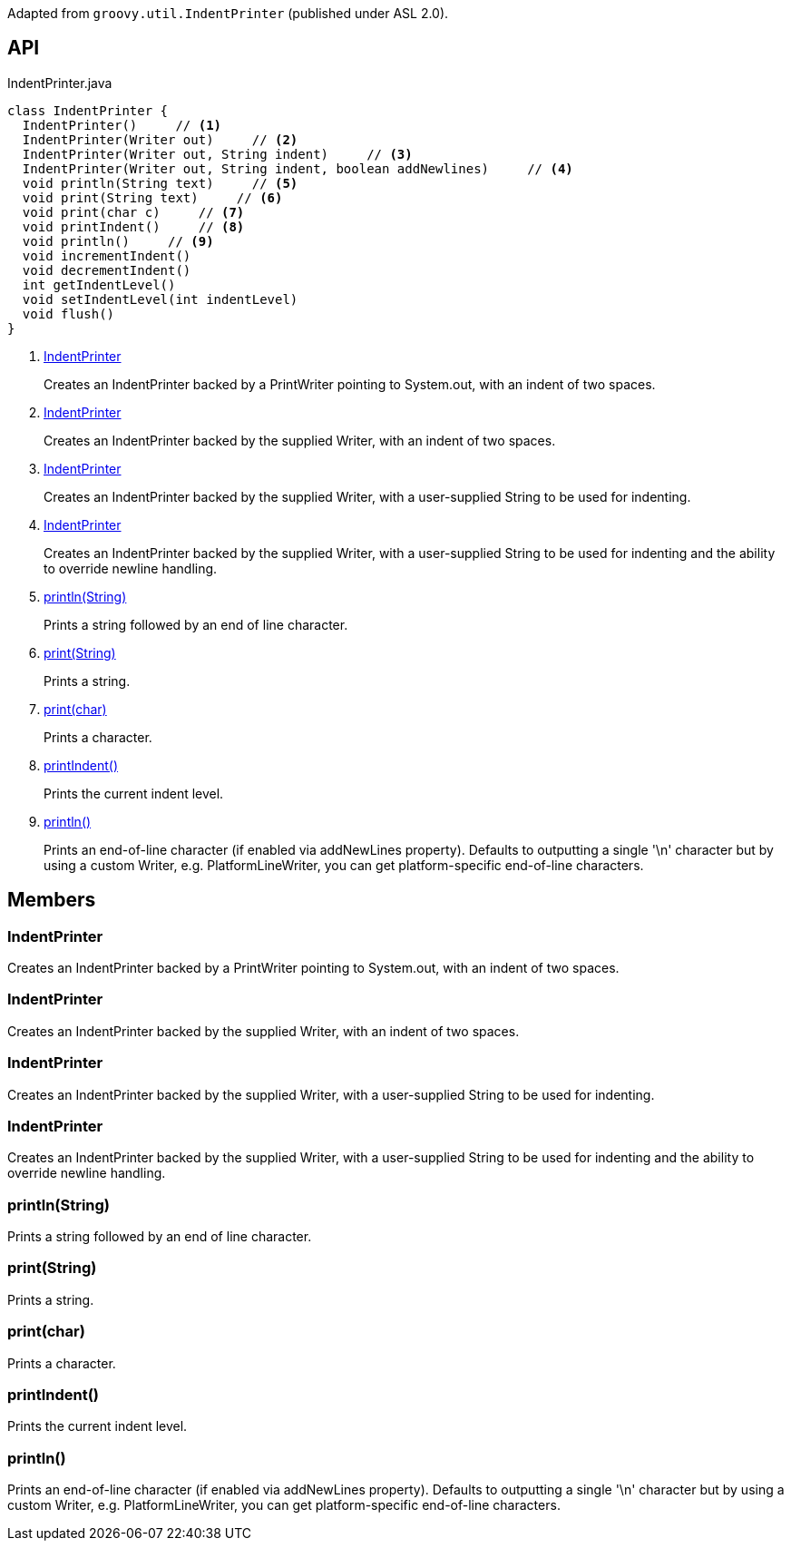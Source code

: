 :Notice: Licensed to the Apache Software Foundation (ASF) under one or more contributor license agreements. See the NOTICE file distributed with this work for additional information regarding copyright ownership. The ASF licenses this file to you under the Apache License, Version 2.0 (the "License"); you may not use this file except in compliance with the License. You may obtain a copy of the License at. http://www.apache.org/licenses/LICENSE-2.0 . Unless required by applicable law or agreed to in writing, software distributed under the License is distributed on an "AS IS" BASIS, WITHOUT WARRANTIES OR  CONDITIONS OF ANY KIND, either express or implied. See the License for the specific language governing permissions and limitations under the License.

Adapted from `groovy.util.IndentPrinter` (published under ASL 2.0).

== API

[source,java]
.IndentPrinter.java
----
class IndentPrinter {
  IndentPrinter()     // <.>
  IndentPrinter(Writer out)     // <.>
  IndentPrinter(Writer out, String indent)     // <.>
  IndentPrinter(Writer out, String indent, boolean addNewlines)     // <.>
  void println(String text)     // <.>
  void print(String text)     // <.>
  void print(char c)     // <.>
  void printIndent()     // <.>
  void println()     // <.>
  void incrementIndent()
  void decrementIndent()
  int getIndentLevel()
  void setIndentLevel(int indentLevel)
  void flush()
}
----

<.> xref:#IndentPrinter[IndentPrinter]
+
--
Creates an IndentPrinter backed by a PrintWriter pointing to System.out, with an indent of two spaces.
--
<.> xref:#IndentPrinter[IndentPrinter]
+
--
Creates an IndentPrinter backed by the supplied Writer, with an indent of two spaces.
--
<.> xref:#IndentPrinter[IndentPrinter]
+
--
Creates an IndentPrinter backed by the supplied Writer, with a user-supplied String to be used for indenting.
--
<.> xref:#IndentPrinter[IndentPrinter]
+
--
Creates an IndentPrinter backed by the supplied Writer, with a user-supplied String to be used for indenting and the ability to override newline handling.
--
<.> xref:#println__String[println(String)]
+
--
Prints a string followed by an end of line character.
--
<.> xref:#print__String[print(String)]
+
--
Prints a string.
--
<.> xref:#print__char[print(char)]
+
--
Prints a character.
--
<.> xref:#printIndent__[printIndent()]
+
--
Prints the current indent level.
--
<.> xref:#println__[println()]
+
--
Prints an end-of-line character (if enabled via addNewLines property). Defaults to outputting a single '\n' character but by using a custom Writer, e.g. PlatformLineWriter, you can get platform-specific end-of-line characters.
--

== Members

[#IndentPrinter]
=== IndentPrinter

Creates an IndentPrinter backed by a PrintWriter pointing to System.out, with an indent of two spaces.

[#IndentPrinter]
=== IndentPrinter

Creates an IndentPrinter backed by the supplied Writer, with an indent of two spaces.

[#IndentPrinter]
=== IndentPrinter

Creates an IndentPrinter backed by the supplied Writer, with a user-supplied String to be used for indenting.

[#IndentPrinter]
=== IndentPrinter

Creates an IndentPrinter backed by the supplied Writer, with a user-supplied String to be used for indenting and the ability to override newline handling.

[#println__String]
=== println(String)

Prints a string followed by an end of line character.

[#print__String]
=== print(String)

Prints a string.

[#print__char]
=== print(char)

Prints a character.

[#printIndent__]
=== printIndent()

Prints the current indent level.

[#println__]
=== println()

Prints an end-of-line character (if enabled via addNewLines property). Defaults to outputting a single '\n' character but by using a custom Writer, e.g. PlatformLineWriter, you can get platform-specific end-of-line characters.
